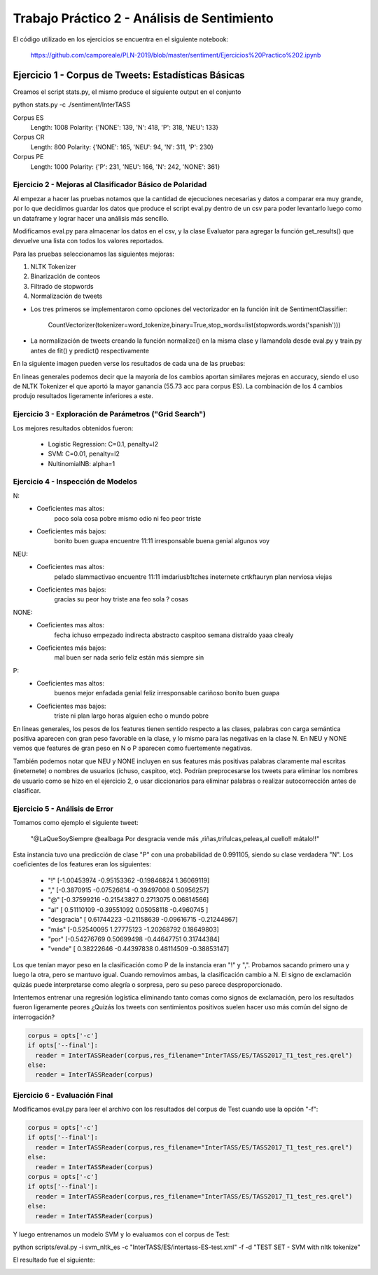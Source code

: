 ==============================================
Trabajo Práctico 2 - Análisis de Sentimiento
==============================================

El código utilizado en los ejercicios se encuentra en el siguiente notebook:

    https://github.com/camporeale/PLN-2019/blob/master/sentiment/Ejercicios%20Practico%202.ipynb


Ejercicio 1 - Corpus de Tweets: Estadísticas Básicas
====================================================

Creamos el script stats.py, el mismo produce el siguiente output en el conjunto 

python stats.py -c ./sentiment/InterTASS

Corpus ES
  Length: 1008
  Polarity:  {'NONE': 139, 'N': 418, 'P': 318, 'NEU': 133}
Corpus CR
  Length: 800
  Polarity:  {'NONE': 165, 'NEU': 94, 'N': 311, 'P': 230}
Corpus PE
  Length: 1000
  Polarity:  {'P': 231, 'NEU': 166, 'N': 242, 'NONE': 361}



Ejercicio 2 - Mejoras al Clasificador Básico de Polaridad
---------------------------------------------------------

Al empezar a hacer las pruebas notamos que la cantidad de ejecuciones necesarias y datos a comparar era muy grande, por lo que decidimos guardar los datos que produce el script eval.py dentro de un csv para poder levantarlo luego como un dataframe y lograr hacer una análisis más sencillo.

Modificamos eval.py para almacenar los datos en el csv, y la clase Evaluator para agregar la función get_results() que devuelve una lista con todos los valores reportados.

Para las pruebas seleccionamos las siguientes mejoras:

1. NLTK Tokenizer 
2. Binarización de conteos
3. Filtrado de stopwords
4. Normalización de tweets

- Los tres primeros se implementaron como opciones del vectorizador en la función init de SentimentClassifier:

        CountVectorizer(tokenizer=word_tokenize,binary=True,stop_words=list(stopwords.words('spanish')))

- La normalización de tweets creando la función normalize() en la misma clase y llamandola desde eval.py y train.py antes de fit() y predict() respectivamente 

En la siguiente imagen pueden verse los resultados de cada una de las pruebas:

.. image:: https://github.com/camporeale/PLN-2019/blob/master/sentiment/results.png
   :width: 40pt
    

En líneas generales podemos decir que la mayoría de los cambios aportan similares mejoras en accuracy, siendo el uso de NLTK Tokenizer el que aportó la mayor ganancia (55.73 acc para corpus ES). La combinación de los 4 cambios produjo resultados ligeramente inferiores a este.



Ejercicio 3 - Exploración de Parámetros ("Grid Search")
-------------------------------------------------------

Los mejores resultados obtenidos fueron:

  - Logistic Regression:  C=0.1, penalty=l2
  - SVM:                  C=0.01, penalty=l2
  - NultinomialNB:        alpha=1



Ejercicio 4 - Inspección de Modelos
-----------------------------------

N:
  - Coeficientes mas altos: 
        poco sola cosa pobre mismo odio ni feo peor triste
  - Coeficientes más bajos:
        bonito buen guapa encuentre 11:11 irresponsable buena genial algunos voy

NEU:
  - Coeficientes mas altos:
        pelado slammactivao encuentre 11:11 imdariusb1tches ineternete crtkftauryn plan nerviosa viejas
  - Coeficientes mas bajos:
        gracias su peor hoy triste ana feo sola ? cosas


NONE:
  - Coeficientes mas altos:
        fecha ichuso empezado indirecta abstracto caspitoo semana distraído yaaa clrealy

  - Coeficientes más bajos:
        mal buen ser nada serio feliz están más siempre sin
  
P:
  - Coeficientes mas altos:
        buenos mejor enfadada genial feliz irresponsable cariñoso bonito buen guapa
  - Coeficientes mas bajos:
        triste ni plan largo horas alguien echo o mundo pobre


En líneas generales, los pesos de los features tienen sentido respecto a las clases, palabras con carga semántica positiva aparecen con gran peso favorable en la clase, y lo mismo para las negativas en la clase N. En NEU y NONE vemos que features de gran peso en N o P aparecen como fuertemente negativas.

También podemos notar que NEU y NONE incluyen en sus features más positivas palabras claramente mal escritas (ineternete) o nombres de usuarios (ichuso, caspitoo, etc). Podrían preprocesarse los tweets para eliminar los nombres de usuario como se hizo en el ejercicio 2, o usar diccionarios para eliminar palabras o realizar autocorrección antes de clasificar.



Ejercicio 5 - Análisis de Error
-----------------------------------

Tomamos como ejemplo el siguiente tweet:

    "@LaQueSoySiempre @ealbaga Por desgracia vende más  ,riñas,trifulcas,peleas,al cuello!! mátalo!!"

Esta instancia tuvo una predicción de clase "P" con una probabilidad de 0.991105, siendo su clase verdadera "N". Los coeficientes de los features eran los siguientes:

    - "!" [-1.00453974 -0.95153362 -0.19846824  1.36069119]

    - "," [-0.3870915  -0.07526614 -0.39497008  0.50956257]

    - "@" [-0.37599216 -0.21543827  0.2713075   0.06814566]

    - "al" [ 0.51110109 -0.39551092  0.05058118 -0.4960745 ]

    - "desgracia" [ 0.61744223 -0.21158639 -0.09616715 -0.21244867]

    - "más" [-0.52540095  1.27775123 -1.20268792  0.18649803]

    - "por" [-0.54276769  0.50699498 -0.44647751  0.31744384]

    - "vende" [ 0.38222646 -0.44397838  0.48114509 -0.38853147]

Los que tenían mayor peso en la clasificación como P de la instancia eran "!" y ",". Probamos sacando primero una y luego la otra, pero se mantuvo igual. Cuando removimos ambas, la clasificación cambio a N. El signo de exclamación quizás puede interpretarse como alegría o sorpresa, pero su peso parece desproporcionado. 

Intentemos entrenar una regresión logística eliminando tanto comas como signos de exclamación, pero los resultados fueron ligeramente peores ¿Quizás los tweets con sentimientos positivos suelen hacer uso más común del signo de interrogación?

.. code-block:: python

    corpus = opts['-c']
    if opts['--final']:
      reader = InterTASSReader(corpus,res_filename="InterTASS/ES/TASS2017_T1_test_res.qrel")
    else:
      reader = InterTASSReader(corpus)


.. image:: https://github.com/camporeale/PLN-2019/blob/master/sentiment/results.png
   :width: 40pt
  

Ejercicio 6 - Evaluación Final
-----------------------------------

Modificamos eval.py para leer el archivo con los resultados del corpus de Test cuando use la opción "-f":

.. code-block:: python

    corpus = opts['-c']
    if opts['--final']:
      reader = InterTASSReader(corpus,res_filename="InterTASS/ES/TASS2017_T1_test_res.qrel")
    else:
      reader = InterTASSReader(corpus)
    corpus = opts['-c']
    if opts['--final']:
      reader = InterTASSReader(corpus,res_filename="InterTASS/ES/TASS2017_T1_test_res.qrel")
    else:
      reader = InterTASSReader(corpus)

Y luego entrenamos un modelo SVM y lo evaluamos con el corpus de Test:

python scripts/eval.py -i svm_nltk_es -c "InterTASS/ES/intertass-ES-test.xml" -f -d "TEST SET - SVM with nltk tokenize"

El resultado fue el siguiente: 

.. image:: https://github.com/camporeale/PLN-2019/blob/master/sentiment/test_corpus_results.png
   :width: 40pt